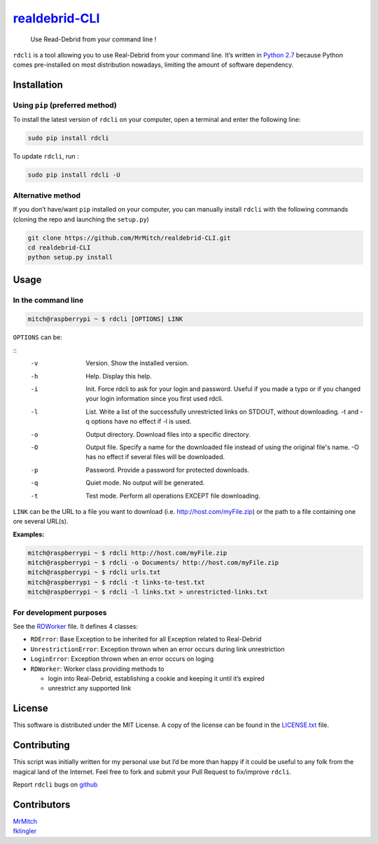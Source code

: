 `realdebrid-CLI`_ |version|
===========================

    Use Read-Debrid from your command line !

``rdcli`` is a tool allowing you to use Real-Debrid from your command
line. It’s written in `Python 2.7`_ because Python comes pre-installed
on most distribution nowadays, limiting the amount of software
dependency.

Installation
------------

Using ``pip`` (preferred method)
~~~~~~~~~~~~~~~~~~~~~~~~~~~~~~~~

To install the latest version of ``rdcli`` on your computer, open a
terminal and enter the following line:

.. code:: bash

    sudo pip install rdcli

To update ``rdcli``, run :

.. code:: bash

    sudo pip install rdcli -U

Alternative method
~~~~~~~~~~~~~~~~~~

If you don’t have/want ``pip`` installed on your computer, you can
manually install ``rdcli`` with the following commands (cloning the repo
and launching the ``setup.py``)

.. code:: bash

    git clone https://github.com/MrMitch/realdebrid-CLI.git
    cd realdebrid-CLI
    python setup.py install

Usage
-----

In the command line
~~~~~~~~~~~~~~~~~~~

.. code:: bash

    mitch@raspberrypi ~ $ rdcli [OPTIONS] LINK

``OPTIONS`` can be:

::
    -v    Version. Show the installed version.
    -h    Help. Display this help.
    -i    Init. Force rdcli to ask for your login and password.
          Useful if you made a typo or if you changed your login information since you first used rdcli.
    -l    List. Write a list of the successfully unrestricted links on STDOUT, without downloading.
          -t and -q options have no effect if -l is used.
    -o    Output directory. Download files into a specific directory.
    -O    Output file. Specify a name for the downloaded file instead of using the original file's name.
          -O has no effect if several files will be downloaded.
    -p    Password. Provide a password for protected downloads.
    -q    Quiet mode. No output will be generated.
    -t    Test mode. Perform all operations EXCEPT file downloading.

``LINK`` can be the URL to a file you want to download
(i.e. http://host.com/myFile.zip) or the path to a file containing one
ore several URL(s).

**Examples:**

.. code:: bash

    mitch@raspberrypi ~ $ rdcli http://host.com/myFile.zip
    mitch@raspberrypi ~ $ rdcli -o Documents/ http://host.com/myFile.zip
    mitch@raspberrypi ~ $ rdcli urls.txt
    mitch@raspberrypi ~ $ rdcli -t links-to-test.txt
    mitch@raspberrypi ~ $ rdcli -l links.txt > unrestricted-links.txt

For development purposes
~~~~~~~~~~~~~~~~~~~~~~~~

See the `RDWorker`_ file. It defines 4 classes:

-  ``RDError``: Base Exception to be inherited for all Exception related
   to Real-Debrid
-  ``UnrestrictionError``: Exception thrown when an error occurs during
   link unrestriction
-  ``LoginError``: Exception thrown when an error occurs on loging
-  ``RDWorker``: Worker class providing methods to

   -  login into Real-Debrid, establishing a cookie and keeping it until
      it’s expired
   -  unrestrict any supported link

License
-------

This software is distributed under the MIT License. A copy of
the license can be found in the `LICENSE.txt`_ file.

Contributing
------------

This script was initially written for my personal use but I’d be more
than happy if it could be useful to any folk from the magical land of
the Internet. Feel free to fork and submit your Pull Request to
fix/improve ``rdcli``.

Report ``rdcli`` bugs on
`github <https://github.com/MrMitch/realdebrid-CLI/issues/new>`__

Contributors
------------

| `MrMitch`_
| `fklingler`_

.. _realdebrid-CLI: https://github.com/MrMitch/realdebrid-CLI
.. _Python 2.7: http://docs.python.org/2/
.. _RDWorker: https://github.com/MrMitch/realdebrid-CLI/blob/master/rdcli/RDWorker.py
.. _LICENSE.txt: https://github.com/MrMitch/realdebrid-CLI/blob/master/LICENSE.txt
.. _MrMitch: http://github.com/MrMitch
.. _fklingler: http://github.com/fklingler
.. |version| image:: https://img.shields.io/pypi/v/rdcli.png
